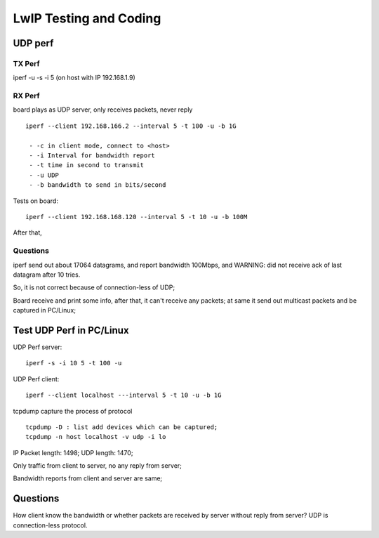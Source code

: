 =======================
LwIP Testing and Coding
=======================



----------
UDP perf
----------


^^^^^^^
TX Perf
^^^^^^^


iperf -u -s -i 5 
(on host with IP 192.168.1.9)



^^^^^^^
RX Perf
^^^^^^^

board plays as UDP server, only receives packets, never reply 
::
 iperf --client 192.168.166.2 --interval 5 -t 100 -u -b 1G 

  - -c in client mode, connect to <host>
  - -i Interval for bandwidth report
  - -t time in second to transmit
  - -u UDP
  - -b bandwidth to send in bits/second

Tests on board:
::
 iperf --client 192.168.168.120 --interval 5 -t 10 -u -b 100M 
 
After that, 


^^^^^^^^^^
Questions
^^^^^^^^^^

iperf send out about 17064 datagrams, and report bandwidth 100Mbps, and WARNING: did not receive ack of last datagram after 10 tries.

So, it is not correct because of connection-less of UDP;

Board receive and print some info, after that, it can't receive any packets; at same it send out multicast packets and be captured in PC/Linux;


--------------------------
Test UDP Perf in PC/Linux
--------------------------


UDP Perf server:
::
 iperf -s -i 10 5 -t 100 -u

UDP Perf client:
::
 iperf --client localhost ---interval 5 -t 10 -u -b 1G


tcpdump capture the process of protocol
:: 
 tcpdump -D : list add devices which can be captured;
 tcpdump -n host localhost -v udp -i lo


IP Packet length: 1498; UDP length: 1470;

Only traffic from client to server, no any reply from server;

Bandwidth reports from client and server are same;

----------
Questions 
----------

How client know the bandwidth or whether packets are received by server without reply from server? UDP is connection-less protocol.
